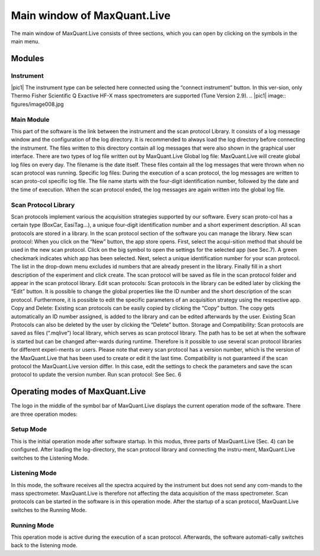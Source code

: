 Main window of MaxQuant.Live 
============================
The main window of MaxQuant.Live consists of three sections, which you can open by clicking on the symbols in the main menu.

Modules 
-------

Instrument 
^^^^^^^^^
|pic1| The instrument type can be selected here connected using the “connect instrument” button. 
In this ver-sion, only Thermo Fisher Scientific Q Exactive HF-X mass spectrometers are supported (Tune Version 2.9).
.. |pic1| image:: figures/image008.jpg


Main Module
^^^^^^^^^^^
This part of the software is the link between the instrument and the scan protocol Library. 
It consists of a log message window and the configuration of the log directory. 
It is recommended to always load the log directory before connecting the instrument.
The files written to this directory contain all log messages that were also shown in the graphical user interface. There are two types of log file written out by MaxQuant.Live 
Global log file: MaxQuant.Live will create global log files on every day. 
The filename is the date itself. These files contain all the log messages that were thrown when no scan protocol was running. 
Specific log files: During the execution of a scan protocol, the log messages are written to scan proto-col specific log file. The file name starts with the four-digit identification number, followed by the date and the time of execution. When the scan protocol ended, the log messages are again written into the global log file. 

Scan Protocol Library  
^^^^^^^^^^^^^^^^^^^^^
Scan protocols implement various the acquisition strategies supported by our software. Every scan proto-col has a certain type (BoxCar, EasiTag…), a unique four-digit identification number and a short experiment description. All scan protocols are stored in a library. In the scan protocol section of the software you can manage the library. 
New scan protocol: When you click on the “New” button, the app store opens. First, select the acqui-sition method that should be used in the new scan protocol. Click on the big symbol to open the settings for the selected app (see Sec.7). A green checkmark indicates which app has been selected. Next, select a unique identification number for your scan protocol. The list in the drop-down menu excludes id numbers that are already present in the library. Finally fill in a short description of the experiment and click create. The scan protocol will be saved as file in the scan protocol folder and appear in the scan protocol library. 
Edit scan protocols: Scan protocols in the library can be edited later by clicking the “Edit” button. It is possible to change the global properties like the ID number and the short description of the scan protocol. Furthermore, it is possible to edit the specific parameters of an acquisition strategy using the respective app. 
Copy and Delete: Existing scan protocols can be easily copied by clicking the “Copy” button. The copy gets automatically an ID number assigned, is added to the library and can be edited afterwards by the user. Existing Scan Protocols can also be deleted by the user by clicking the “Delete” button.
Storage and Compatibility: Scan protocols are saved as files (“.mqlive”) local library, which serves as scan protocol library. The path has to be set at when the software is started but can be changed after-wards during runtime. Therefore is it possible to use several scan protocol libraries for different experi-ments or users. Please note that every scan protocol has a version number, which is the version of the MaxQuant.Live that has been used to create or edit it the last time. Compatibility is not guaranteed if the scan protocol the MaxQuant.Live version differ. In this case, edit the settings to check the parameters and save the scan protocol to update the version number. 
Run scan protocol: See Sec. 6
 
Operating modes of MaxQuant.Live
-------
The logo in the middle of the symbol bar of MaxQuant.Live displays the current operation mode of the software. There are three operation modes:

Setup Mode 
^^^^^^^^^^
This is the initial operation mode after software startup. In this modus, three parts of MaxQuant.Live (Sec. 4) can be configured. After loading the log-directory, the scan protocol library and connecting the instru-ment, MaxQuant.Live switches to the Listening Mode.

Listening Mode 
^^^^^^^^^^^^^^
In this mode, the software receives all the spectra acquired by the instrument but does not send any com-mands to the mass spectrometer. MaxQuant.Live is therefore not affecting the data acquisition of the mass spectrometer. Scan protocols can be started in the software is in this operation mode. After the startup of a scan protocol, MaxQuant.Live switches to the Running Mode. 

Running Mode
^^^^^^^^^^^^
This operation mode is active during the execution of a scan protocol. Afterwards, the software automati-cally switches back to the listening mode. 
